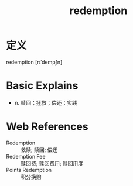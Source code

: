 #+title: redemption
#+roam_tags:英语单词

* 定义
  
redemption [rɪˈdempʃn]

* Basic Explains
- n. 赎回；拯救；偿还；实践

* Web References
- Redemption :: 救赎; 赎回; 偿还
- Redemption Fee :: 赎回费; 赎回费用; 赎回用度
- Points Redemption :: 积分换购
